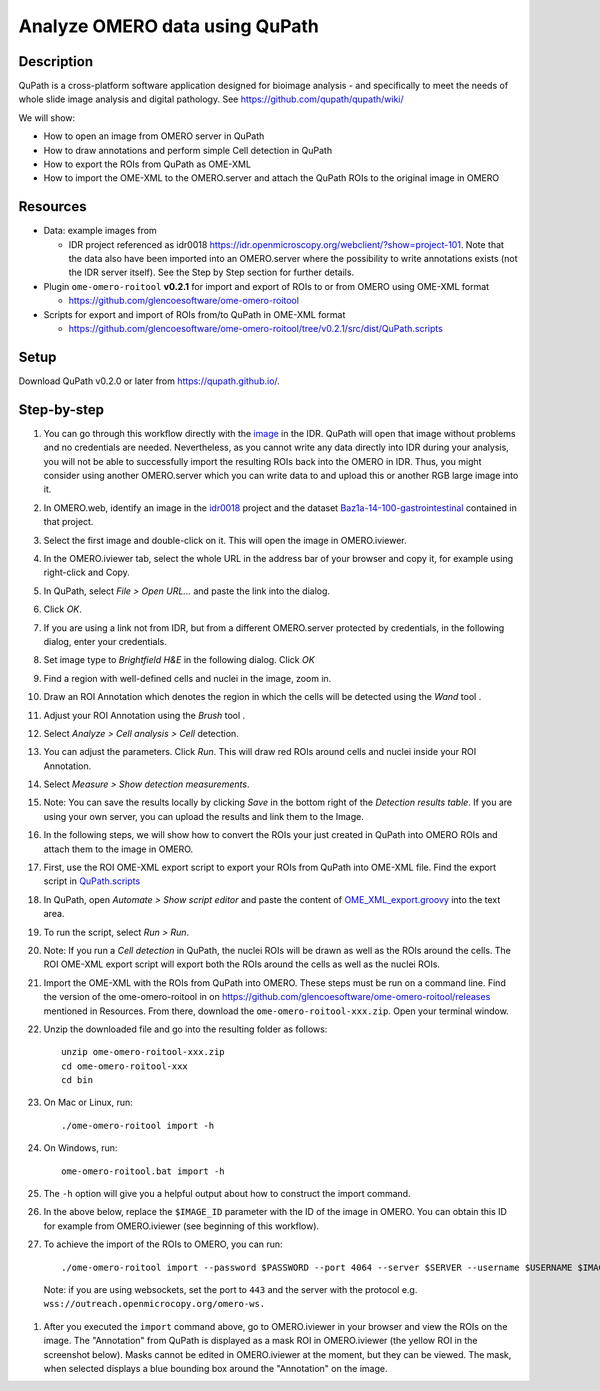 Analyze OMERO data using QuPath
===============================

Description
-----------

QuPath is a cross-platform software application designed for bioimage analysis - and specifically to meet the needs of whole slide image analysis and digital pathology.
See \ https://github.com/qupath/qupath/wiki/

We will show:

- How to open an image from OMERO server in QuPath

- How to draw annotations and perform simple Cell detection in QuPath

- How to export the ROIs from QuPath as OME-XML

- How to import the OME-XML to the OMERO.server and attach the QuPath ROIs to the original image in OMERO

Resources
---------

- Data: example images from

  - IDR project referenced as idr0018 https://idr.openmicroscopy.org/webclient/?show=project-101. Note that the data also have been imported into an OMERO.server where the possibility to write annotations exists (not the IDR server itself). See the Step by Step section for further details.

-  Plugin ``ome-omero-roitool`` **v0.2.1** for import and export of ROIs to or from OMERO using OME-XML format

   - https://github.com/glencoesoftware/ome-omero-roitool

-  Scripts for export and import of ROIs from/to QuPath in OME-XML format

   - https://github.com/glencoesoftware/ome-omero-roitool/tree/v0.2.1/src/dist/QuPath.scripts


Setup
-----

Download QuPath v0.2.0 or later from https://qupath.github.io/.


Step-by-step
------------

#. You can go through this workflow directly with the `image <https://idr.openmicroscopy.org/webclient/?show=image-1920105>`_ in the IDR. QuPath will open that image without problems and no credentials are needed. Nevertheless, as you cannot write any data directly into IDR during your analysis, you will not be able to successfully import the resulting ROIs back into the OMERO in IDR. Thus, you might consider using another OMERO.server which you can write data to and upload this or another RGB large image into it.

#. In OMERO.web, identify an image in the `idr0018 <https://idr.openmicroscopy.org/webclient/?show=project-101>`_ project and the dataset `Baz1a-14-100-gastrointestinal <https://idr.openmicroscopy.org/webclient/?show=dataset-373>`_ contained in that project.

#. Select the first image and double-click on it. This will open the image in OMERO.iviewer.

#. In the OMERO.iviewer tab, select the whole URL in the address bar of your browser and copy it, for example using right-click and Copy.

#. In QuPath, select *File > Open URL...* and paste the link into the dialog.

   |image0|

#. Click *OK*. 

#. If you are using a link not from IDR, but from a different OMERO.server protected by credentials, in the following dialog, enter your credentials.

   |image1|

#. Set image type to *Brightfield H&E* in the following dialog. Click *OK*

#. Find a region with well-defined cells and nuclei in the image, zoom in.

#. Draw an ROI Annotation which denotes the region in which the cells will be detected using the *Wand* tool |image2|.

#. Adjust your ROI Annotation using the *Brush* tool |image3|.

#. Select *Analyze > Cell analysis > Cell* detection.

#. You can adjust the parameters. Click *Run*. This will draw red ROIs around cells and nuclei inside your ROI Annotation.

   |image4|

#. Select *Measure > Show detection measurements*.

   |image5|

#. Note: You can save the results locally by clicking *Save* in the bottom right of the *Detection results table*. If you are using your own server, you can upload the results and link them to the Image.

#. In the following steps, we will show how to convert the ROIs your just created in QuPath into OMERO ROIs and attach them to the image in OMERO.

#. First, use the ROI OME-XML export script to export your ROIs from QuPath into OME-XML file. Find the export script in `QuPath.scripts <https://github.com/glencoesoftware/ome-omero-roitool/tree/v0.2.1/QuPath.scripts>`_

#. In QuPath, open *Automate > Show script editor* and paste the content of `OME_XML_export.groovy <https://raw.githubusercontent.com/glencoesoftware/ome-omero-roitool/v0.2.1/QuPath.scripts/OME_XML_export.groovy>`_ into the text area.

#. To run the script, select *Run > Run*.

#. Note: If you run a *Cell detection* in QuPath, the nuclei ROIs will be drawn as well as the ROIs around the cells. The ROI OME-XML export script will export both the ROIs around the cells as well as the nuclei ROIs.

#. Import the OME-XML with the ROIs from QuPath into OMERO. These steps must be run on a command line. Find the version of the ome-omero-roitool in on https://github.com/glencoesoftware/ome-omero-roitool/releases mentioned in Resources. From there, download the ``ome-omero-roitool-xxx.zip``. Open your terminal window.

#. Unzip the downloaded file and go into the resulting folder as follows::

      unzip ome-omero-roitool-xxx.zip
      cd ome-omero-roitool-xxx
      cd bin

#. On Mac or Linux, run::

      ./ome-omero-roitool import -h

#. On Windows, run::

      ome-omero-roitool.bat import -h

#. The ``-h`` option will give you a helpful output about how to construct the import command.

#. In the above below, replace the ``$IMAGE_ID`` parameter with the ID of the image in OMERO. You can obtain this ID for example from OMERO.iviewer (see beginning of this workflow).

#. To achieve the import of the ROIs to OMERO, you can run::

      ./ome-omero-roitool import --password $PASSWORD --port 4064 --server $SERVER --username $USERNAME $IMAGE_ID $PATH/TO/OME-XML/FILE
    
      
  Note: if you are using websockets, set the port to ``443`` and the server with the protocol e.g. ``wss://outreach.openmicrocopy.org/omero-ws.``

#. After you executed the ``import`` command above, go to OMERO.iviewer in your browser and view the ROIs on the image. The "Annotation" from QuPath is displayed as a mask ROI in OMERO.iviewer (the yellow ROI in the screenshot below). Masks cannot be edited in OMERO.iviewer at the moment, but they can be viewed. The mask, when selected displays a blue bounding box around the "Annotation" on the image.

   |image6|

.. |image0| image:: images/qupath1.png
   :width: 4in
   :height: 1in

.. |image1| image:: images/qupath2.png
   :width: 4in
   :height: 2in

.. |image2| image:: images/qupath3.png
   :width: 0.3in
   :height: 0.3in

.. |image3| image:: images/qupath4.png
   :width: 0.3in
   :height: 0.3in

.. |image4| image:: images/qupath5.png
   :width: 8in
   :height: 4.4in

.. |image5| image:: images/qupath6.png
   :width: 5in
   :height: 2.5in

.. |image6| image:: images/qupath7.png
   :width: 8in
   :height: 6.5in
